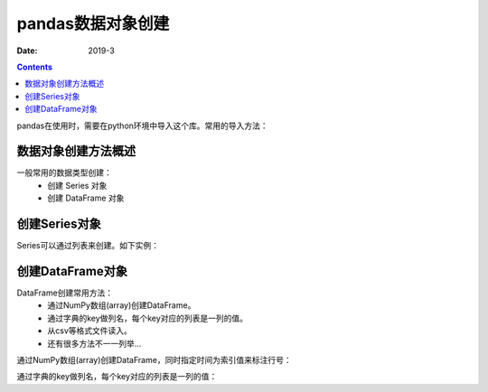 .. _python.pandas.objectcreate:

======================================================================================================================================================
pandas数据对象创建
======================================================================================================================================================


:Date: 2019-3

.. contents::



pandas在使用时，需要在python环境中导入这个库。常用的导入方法：


.. ipython:: python
    :linenos:

    import numpy as np
    import pandas as pd


数据对象创建方法概述
======================================================================================================================================================

一般常用的数据类型创建：
    - 创建 Series 对象
    - 创建 DataFrame 对象

创建Series对象
======================================================================================================================================================


Series可以通过列表来创建。如下实例：

.. ipython:: python
   :linenos:

   s = pd.Series([1, 3, 5, np.nan, 6, 8])
   s

创建DataFrame对象
======================================================================================================================================================


DataFrame创建常用方法：
    - 通过NumPy数组(array)创建DataFrame。
    - 通过字典的key做列名，每个key对应的列表是一列的值。
    - 从csv等格式文件读入。
    - 还有很多方法不一一列举...

通过NumPy数组(array)创建DataFrame，同时指定时间为索引值来标注行号：

.. ipython:: python
   :linenos:

   dates = pd.date_range('20130101', periods=6)
   dates
   df = pd.DataFrame(np.random.randn(6, 4), index=dates, columns=list('ABCD'))
   df

通过字典的key做列名，每个key对应的列表是一列的值：

.. ipython:: python
   :linenos:

   df2 = pd.DataFrame({'A': 1.,
                       'B': pd.Timestamp('20130102'),
                       'C': pd.Series(1, index=list(range(4)), dtype='float32'),
                       'D': np.array([3] * 4, dtype='int32'),
                       'E': pd.Categorical(["test", "train", "test", "train"]),
                       'F': 'foo'})
   df2


